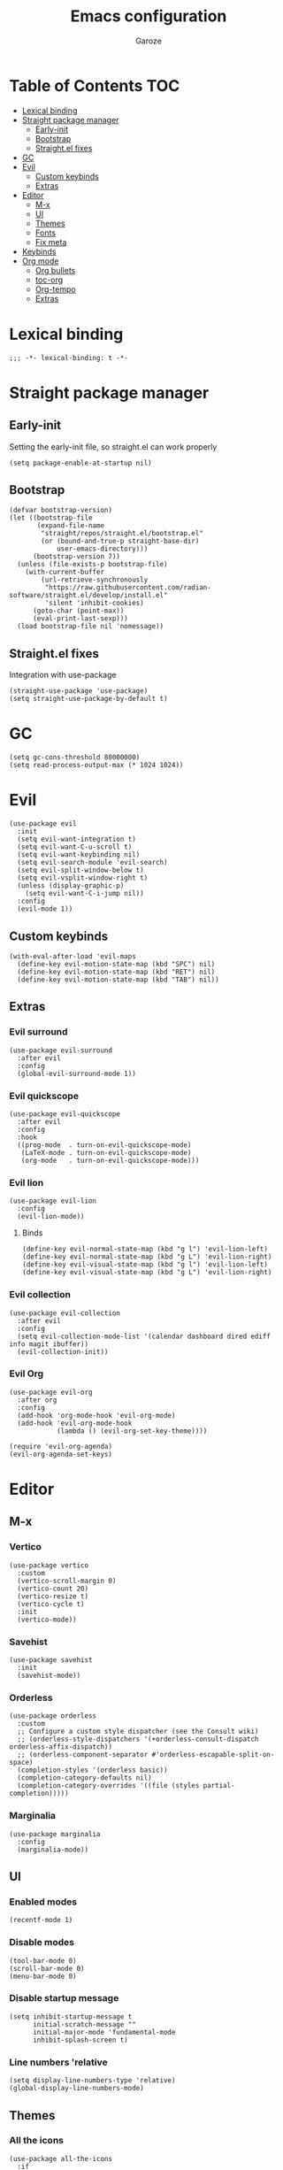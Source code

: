 #+title: Emacs configuration
#+author: Garoze
#+property: header-args :tangle config.el

* Table of Contents :TOC:
- [[#lexical-binding][Lexical binding]]
- [[#straight-package-manager][Straight package manager]]
  - [[#early-init][Early-init]]
  - [[#bootstrap][Bootstrap]]
  - [[#straightel-fixes][Straight.el fixes]]
- [[#gc][GC]]
- [[#evil][Evil]]
  - [[#custom-keybinds][Custom keybinds]]
  - [[#extras][Extras]]
- [[#editor][Editor]]
  - [[#m-x][M-x]]
  - [[#ui][UI]]
  - [[#themes][Themes]]
  - [[#fonts][Fonts]]
  - [[#fix-meta][Fix meta]]
- [[#keybinds][Keybinds]]
- [[#org-mode][Org mode]]
  - [[#org-bullets][Org bullets]]
  - [[#toc-org][toc-org]]
  - [[#org-tempo][Org-tempo]]
  - [[#extras-1][Extras]]

* Lexical binding
#+begin_src elisp
  ;;; -*- lexical-binding: t -*-
#+end_src
* Straight package manager
** Early-init 
Setting the early-init file, so straight.el can work properly
#+begin_src elisp :tangle test.el
  (setq package-enable-at-startup nil)
#+end_src
** Bootstrap
#+begin_src elisp
  (defvar bootstrap-version)
  (let ((bootstrap-file
         (expand-file-name
          "straight/repos/straight.el/bootstrap.el"
          (or (bound-and-true-p straight-base-dir)
              user-emacs-directory)))
        (bootstrap-version 7))
    (unless (file-exists-p bootstrap-file)
      (with-current-buffer
          (url-retrieve-synchronously
           "https://raw.githubusercontent.com/radian-software/straight.el/develop/install.el"
           'silent 'inhibit-cookies)
        (goto-char (point-max))
        (eval-print-last-sexp)))
    (load bootstrap-file nil 'nomessage))
#+end_src
** Straight.el fixes
Integration with use-package
#+begin_src elisp
  (straight-use-package 'use-package)
  (setq straight-use-package-by-default t)
#+end_src
  
* GC
#+begin_src elisp
  (setq gc-cons-threshold 80000000)
  (setq read-process-output-max (* 1024 1024))
#+end_src

* Evil
#+begin_src elisp
  (use-package evil
    :init
    (setq evil-want-integration t)
    (setq evil-want-C-u-scroll t)
    (setq evil-want-keybinding nil)
    (setq evil-search-module 'evil-search)
    (setq evil-split-window-below t)
    (setq evil-vsplit-window-right t)
    (unless (display-graphic-p)
      (setq evil-want-C-i-jump nil))
    :config
    (evil-mode 1))
#+end_src
** Custom keybinds
#+begin_src elisp
  (with-eval-after-load 'evil-maps
    (define-key evil-motion-state-map (kbd "SPC") nil)
    (define-key evil-motion-state-map (kbd "RET") nil)
    (define-key evil-motion-state-map (kbd "TAB") nil))
#+end_src
** Extras 
*** Evil surround
#+begin_src elisp
  (use-package evil-surround
    :after evil
    :config
    (global-evil-surround-mode 1))
#+end_src
*** Evil quickscope
#+begin_src elisp
  (use-package evil-quickscope
    :after evil
    :config
    :hook 
    ((prog-mode  . turn-on-evil-quickscope-mode)
     (LaTeX-mode . turn-on-evil-quickscope-mode)
     (org-mode   . turn-on-evil-quickscope-mode))) 
#+end_src
*** Evil lion
#+begin_src elisp
  (use-package evil-lion
    :config
    (evil-lion-mode))
#+end_src
**** Binds
#+begin_src elisp
  (define-key evil-normal-state-map (kbd "g l") 'evil-lion-left)
  (define-key evil-normal-state-map (kbd "g L") 'evil-lion-right)
  (define-key evil-visual-state-map (kbd "g l") 'evil-lion-left)
  (define-key evil-visual-state-map (kbd "g L") 'evil-lion-right)
#+end_src
*** Evil collection
#+begin_src elisp
  (use-package evil-collection
    :after evil
    :config
    (setq evil-collection-mode-list '(calendar dashboard dired ediff info magit ibuffer))
    (evil-collection-init))
#+end_src
*** Evil Org
#+begin_src elisp
  (use-package evil-org 
    :after org
    :config 
    (add-hook 'org-mode-hook 'evil-org-mode)
    (add-hook 'evil-org-mode-hook
              (lambda () (evil-org-set-key-theme))))

  (require 'evil-org-agenda)
  (evil-org-agenda-set-keys)
#+end_src

* Editor
** M-x
*** Vertico
#+begin_src elisp
  (use-package vertico
    :custom
    (vertico-scroll-margin 0) 
    (vertico-count 20) 
    (vertico-resize t) 
    (vertico-cycle t) 
    :init
    (vertico-mode))
#+end_src
*** Savehist
#+begin_src elisp
  (use-package savehist
    :init
    (savehist-mode))
#+end_src
*** Orderless
#+begin_src  elisp
  (use-package orderless
    :custom
    ;; Configure a custom style dispatcher (see the Consult wiki)
    ;; (orderless-style-dispatchers '(+orderless-consult-dispatch orderless-affix-dispatch))
    ;; (orderless-component-separator #'orderless-escapable-split-on-space)
    (completion-styles '(orderless basic))
    (completion-category-defaults nil)
    (completion-category-overrides '((file (styles partial-completion)))))  
#+end_src
*** Marginalia
#+begin_src elisp
  (use-package marginalia
    :config
    (marginalia-mode))
#+end_src

** UI
*** Enabled modes
#+begin_src elisp
  (recentf-mode 1)
#+end_src
*** Disable modes
#+begin_src elisp
  (tool-bar-mode 0)
  (scroll-bar-mode 0)
  (menu-bar-mode 0)
#+end_src
*** Disable startup message
#+begin_src elisp
  (setq inhibit-startup-message t
        initial-scratch-message ""
        initial-major-mode 'fundamental-mode
        inhibit-splash-screen t)
#+end_src
*** Line numbers 'relative
#+begin_src elisp
  (setq display-line-numbers-type 'relative) 
  (global-display-line-numbers-mode)
#+end_src
** Themes
*** All the icons
#+begin_src elisp
  (use-package all-the-icons
    :if
    (display-graphic-p))
#+end_src
*** Doom themes
#+begin_src elisp
  (use-package doom-themes
    :ensure t
    :config
    (setq doom-themes-enable-bold t    
          doom-themes-enable-italic t) 
    (load-theme 'doom-one t)

    (doom-themes-visual-bell-config)
    (doom-themes-org-config))
#+end_src
*** Doom modeline
#+begin_src elisp
  (use-package doom-modeline
    :init
    (doom-modeline-mode 1))
#+end_src

** Fonts
#+begin_src elisp
  (set-face-attribute 'default nil
                      :font "JetBrains Mono"
                      :height 110
                      :weight 'medium)

  (set-face-attribute 'variable-pitch nil
                      :font "Ubuntu"
                      :height 120
                      :weight 'medium)

  (set-face-attribute 'fixed-pitch nil
                      :font "JetBrains Mono"
                      :height 110
                      :weight 'medium)

  (set-face-attribute 'font-lock-comment-face nil
                      :slant 'italic)

  (set-face-attribute 'font-lock-keyword-face nil
                      :slant 'italic)

  (add-to-list 'default-frame-alist '(font . "JetBrains Mono-11"))
  (setq-default line-spacing 0.12)
#+end_src
** Fix meta
#+begin_src elisp
  (setq  x-meta-keysym 'super
         x-super-keysym 'meta)
#+end_src
* Keybinds
#+begin_src elisp
  (use-package general
    :config
    (general-evil-setup)

    (general-create-definer nl/leader-keys
      :states '(normal insert visual emacs)
      :keymaps 'override
      :prefix "SPC" 
      :global-prefix "M-SPC") 

    (nl/leader-keys
      "SPC" '(execute-extended-command :wk "M-x")
      "." '(find-file :wk "Find file")
      "f c" '((lambda () (interactive) (find-file "~/.emacs.d/init.el")) :wk "Edit emacs config")
      "c" '(comment-line :wk "Comment lines"))

    (nl/leader-keys
      "b" '(:ignore t :wk "buffer")
      "b b" '(switch-to-buffer :wk "Switch buffer")
      "b i" '(ibuffer :wk "Ibuffer")
      "b k" '(kill-this-buffer :wk "Kill this buffer")
      "b n" '(next-buffer :wk "Next buffer")
      "b p" '(previous-buffer :wk "Previous buffer")
      "b r" '(revert-buffer :wk "Reload buffer"))

    (nl/leader-keys
      "e" '(:ignore t :wk "Evaluate")    
      "e b" '(eval-buffer :wk "Evaluate elisp in buffer")
      "e d" '(eval-defun :wk "Evaluate defun containing or after point")
      "e e" '(eval-expression :wk "Evaluate and elisp expression")
      "e l" '(eval-last-sexp :wk "Evaluate elisp expression before point")
      "e r" '(eval-region :wk "Evaluate elisp in region")) 

    (nl/leader-keys
      "g" '(:ignore t :wk "Git")
      "g g" '(magit-status :wk "Magit Status"))

    (nl/leader-keys
      "h" '(:ignore t :wk "Help")
      "h f" '(describe-function :wk "Describe function")
      "h v" '(describe-variable :wk "Describe variable")
      "h r r" '(reload-init-file :wk "Reload emacs config"))

    (nl/leader-keys
      "i" '(:ignore t :wk "Indent")
      "i r" '(indent-region :wk "Indent Region"))

    (nl/leader-keys
      "t" '(:ignore t :wk "Toggle")
      "t l" '(display-line-numbers-mode :wk "Toggle line numbers")
      "t t" '(visual-line-mode :wk "Toggle truncated lines"))

    (nl/leader-keys
      "w" '(:ignore t :wk "Windows")
      ;; Window splits
      "w c" '(evil-window-delete :wk "Close window")
      "w n" '(evil-window-new :wk "New window")
      "w s" '(evil-window-split :wk "Horizontal split window")
      "w v" '(evil-window-vsplit :wk "Vertical split window")
      ;; Window motions
      "w h" '(evil-window-left :wk "Window left")
      "w j" '(evil-window-down :wk "Window down")
      "w k" '(evil-window-up :wk "Window up")
      "w l" '(evil-window-right :wk "Window right")
      "w w" '(evil-window-next :wk "Goto next window")
      ;; Move Windows
      "w H" '(buf-move-left :wk "Buffer move left")
      "w J" '(buf-move-down :wk "Buffer move down")
      "w K" '(buf-move-up :wk "Buffer move up")
      "w L" '(buf-move-right :wk "Buffer move right"))
    )
#+end_src
*** Reload init file
#+begin_src elisp
  (defun reload-init-file ()
    (interactive)
    (load-file user-init-file))
#+end_src

* Org mode
** Org bullets
#+begin_src elisp
  (use-package org-bullets)
  (add-hook 'org-mode-hook
            (lambda () (org-bullets-mode 1)))
#+end_src
** toc-org
#+begin_src elisp
  (use-package toc-org
    :commands toc-org-enable
    :init
    (add-hook 'org-mode-hook 'toc-org-enable))

  (add-hook 'org-mode-hook 'org-indent-mode)
#+end_src
** Org-tempo
#+begin_src elisp
  (require 'org-tempo)
#+end_src
** Extras
*** Sane defaults
#+begin_src elisp
  (delete-selection-mode 1)
  (eletric-pair-mode 1)
  (eletric-indent-mode -1)
  (global-auto-revert-mode t)
  (setq org-edit-src-content-indentation 2)
  #+end_src
*** Hooks
#+begin_src elisp
  (add-hook 'org-mode-hook (lambda ()
                             (setq-local electric-pair-inhibit-predicate
                                         `(lambda (c)
                                            (if (char-equal c ?<) t (,electric-pair-inhibit-predicate c))))))
#+end_src
*** Binds
#+begin_src elisp
  (global-set-key [escape] 'keyboard-escape-quit)
#+end_src
*** Better header sizes
#+begin_src elisp
  (custom-set-faces
   '(org-level-1 ((t (:inherit outline-1 :height 1.7))))
   '(org-level-2 ((t (:inherit outline-2 :height 1.6))))
   '(org-level-3 ((t (:inherit outline-3 :height 1.5))))
   '(org-level-4 ((t (:inherit outline-4 :height 1.4))))
   '(org-level-5 ((t (:inherit outline-5 :height 1.3))))
   '(org-level-6 ((t (:inherit outline-5 :height 1.2))))
   '(org-level-7 ((t (:inherit outline-5 :height 1.1)))))
#+end_src

